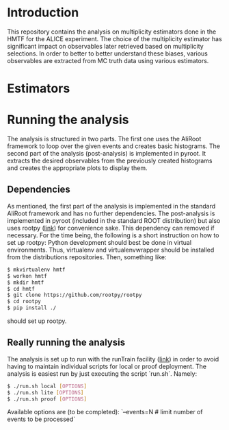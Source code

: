 * Introduction
This repository contains the analysis on multiplicity estimators done in the HMTF for the ALICE experiment. The choice of the multiplicity estimator has significant impact on observables later retrieved based on multiplicity selections. In order to better to better understand these biases, various observables are extracted from MC truth data using various estimators.

* Estimators 

* Running the analysis 
The analysis is structured in two parts. The first one uses the AliRoot framework to loop over the given events and creates basic histograms. The second part of the analysis (post-analysis) is implemented in pyroot. It extracts the desired observables from the previously created histograms and creates the appropriate plots to display them.
** Dependencies
As mentioned, the first part of the analysis is implemented in the standard AliRoot framework and has no further dependencies. The post-analysis is implemented in pyroot (included in the standard ROOT distribution) but also uses rootpy ([[http://www.rootpy.org/][link]]) for convenience sake. This dependency can removed if necessary. For the time being, the following is a short instruction on how to set up rootpy:
Python development should best be done in virtual environments. Thus, virtualenv and virtualenvwrapper should be installed from the distributions repositories. Then, something like:
#+begin_src sh
  $ mkvirtualenv hmtf
  $ workon hmtf
  $ mkdir hmtf
  $ cd hmtf
  $ git clone https://github.com/rootpy/rootpy
  $ cd rootpy
  $ pip install ./
#+end_src
should set up rootpy.
** Really running the analysis
The analysis is set up to run with the runTrain facility ([[http://hehi00.nbi.dk:8888/pwglfforward/train_setup_doc.html][link]]) in order to avoid having to maintain individual scripts for local or proof deployment. The analysis is easiest run by just executing the script `run.sh`. Namely:
#+begin_src sh
  $ ./run.sh local [OPTIONS]
  $ ./run.sh lite [OPTIONS]
  $ ./run.sh proof [OPTIONS]
#+end_src

Available options are (to be completed):
`--events=N # limit number of events to be processed`


